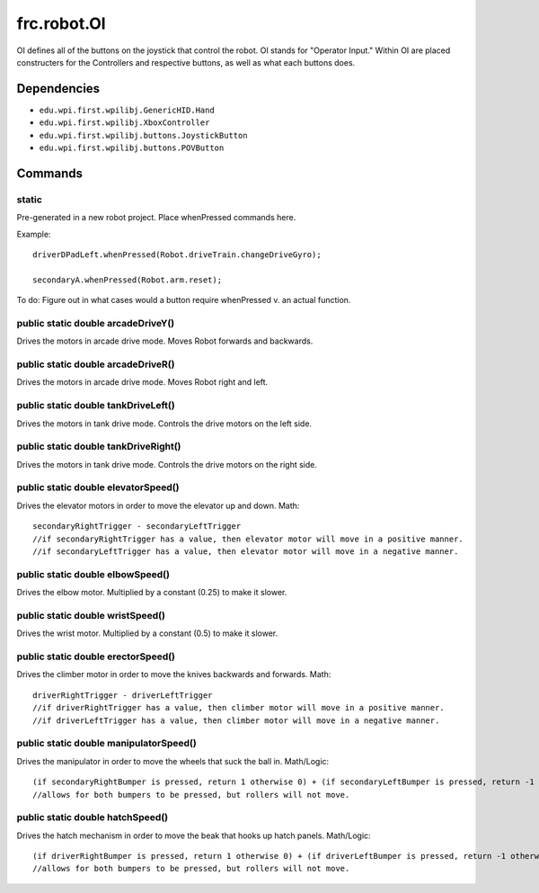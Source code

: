 ============
frc.robot.OI
============

OI defines all of the buttons on the joystick that control the robot. OI stands for "Operator Input." 
Within OI are placed constructers for the Controllers and respective buttons, as well as what each buttons 
does.

------------
Dependencies
------------

- ``edu.wpi.first.wpilibj.GenericHID.Hand``
- ``edu.wpi.first.wpilibj.XboxController``
- ``edu.wpi.first.wpilibj.buttons.JoystickButton``
- ``edu.wpi.first.wpilibj.buttons.POVButton``

--------
Commands
--------

~~~~~~
static
~~~~~~
Pre-generated in a new robot project. Place whenPressed commands here.

Example::

    driverDPadLeft.whenPressed(Robot.driveTrain.changeDriveGyro);

    secondaryA.whenPressed(Robot.arm.reset);

To do: Figure out in what cases would a button require whenPressed v. an actual function.

~~~~~~~~~~~~~~~~~~~~~~~~~~~~~~~~~~~
public static double arcadeDriveY()
~~~~~~~~~~~~~~~~~~~~~~~~~~~~~~~~~~~
Drives the motors in arcade drive mode. Moves Robot forwards and backwards.

~~~~~~~~~~~~~~~~~~~~~~~~~~~~~~~~~~~
public static double arcadeDriveR()
~~~~~~~~~~~~~~~~~~~~~~~~~~~~~~~~~~~
Drives the motors in arcade drive mode. Moves Robot right and left.

~~~~~~~~~~~~~~~~~~~~~~~~~~~~~~~~~~~~
public static double tankDriveLeft()
~~~~~~~~~~~~~~~~~~~~~~~~~~~~~~~~~~~~
Drives the motors in tank drive mode. Controls the drive motors on the left side.

~~~~~~~~~~~~~~~~~~~~~~~~~~~~~~~~~~~~~
public static double tankDriveRight()
~~~~~~~~~~~~~~~~~~~~~~~~~~~~~~~~~~~~~
Drives the motors in tank drive mode. Controls the drive motors on the right side.

~~~~~~~~~~~~~~~~~~~~~~~~~~~~~~~~~~~~
public static double elevatorSpeed()
~~~~~~~~~~~~~~~~~~~~~~~~~~~~~~~~~~~~
Drives the elevator motors in order to move the elevator up and down.
Math::

    secondaryRightTrigger - secondaryLeftTrigger
    //if secondaryRightTrigger has a value, then elevator motor will move in a positive manner.
    //if secondaryLeftTrigger has a value, then elevator motor will move in a negative manner.

~~~~~~~~~~~~~~~~~~~~~~~~~~~~~~~~~
public static double elbowSpeed()
~~~~~~~~~~~~~~~~~~~~~~~~~~~~~~~~~
Drives the elbow motor. Multiplied by a constant (0.25) to make it slower.

~~~~~~~~~~~~~~~~~~~~~~~~~~~~~~~~~
public static double wristSpeed()
~~~~~~~~~~~~~~~~~~~~~~~~~~~~~~~~~
Drives the wrist motor. Multiplied by a constant (0.5) to make it slower.

~~~~~~~~~~~~~~~~~~~~~~~~~~~~~~~~~~~
public static double erectorSpeed()
~~~~~~~~~~~~~~~~~~~~~~~~~~~~~~~~~~~
Drives the climber motor in order to move the knives backwards and forwards.
Math::

    driverRightTrigger - driverLeftTrigger
    //if driverRightTrigger has a value, then climber motor will move in a positive manner.
    //if driverLeftTrigger has a value, then climber motor will move in a negative manner.

~~~~~~~~~~~~~~~~~~~~~~~~~~~~~~~~~~~~~~~
public static double manipulatorSpeed()
~~~~~~~~~~~~~~~~~~~~~~~~~~~~~~~~~~~~~~~
Drives the manipulator in order to move the wheels that suck the ball in.
Math/Logic::

    (if secondaryRightBumper is pressed, return 1 otherwise 0) + (if secondaryLeftBumper is pressed, return -1 otherwise 0)
    //allows for both bumpers to be pressed, but rollers will not move.

~~~~~~~~~~~~~~~~~~~~~~~~~~~~~~~~~
public static double hatchSpeed()
~~~~~~~~~~~~~~~~~~~~~~~~~~~~~~~~~
Drives the hatch mechanism in order to move the beak that hooks up hatch panels.
Math/Logic::

    (if driverRightBumper is pressed, return 1 otherwise 0) + (if driverLeftBumper is pressed, return -1 otherwise 0)
    //allows for both bumpers to be pressed, but rollers will not move.


